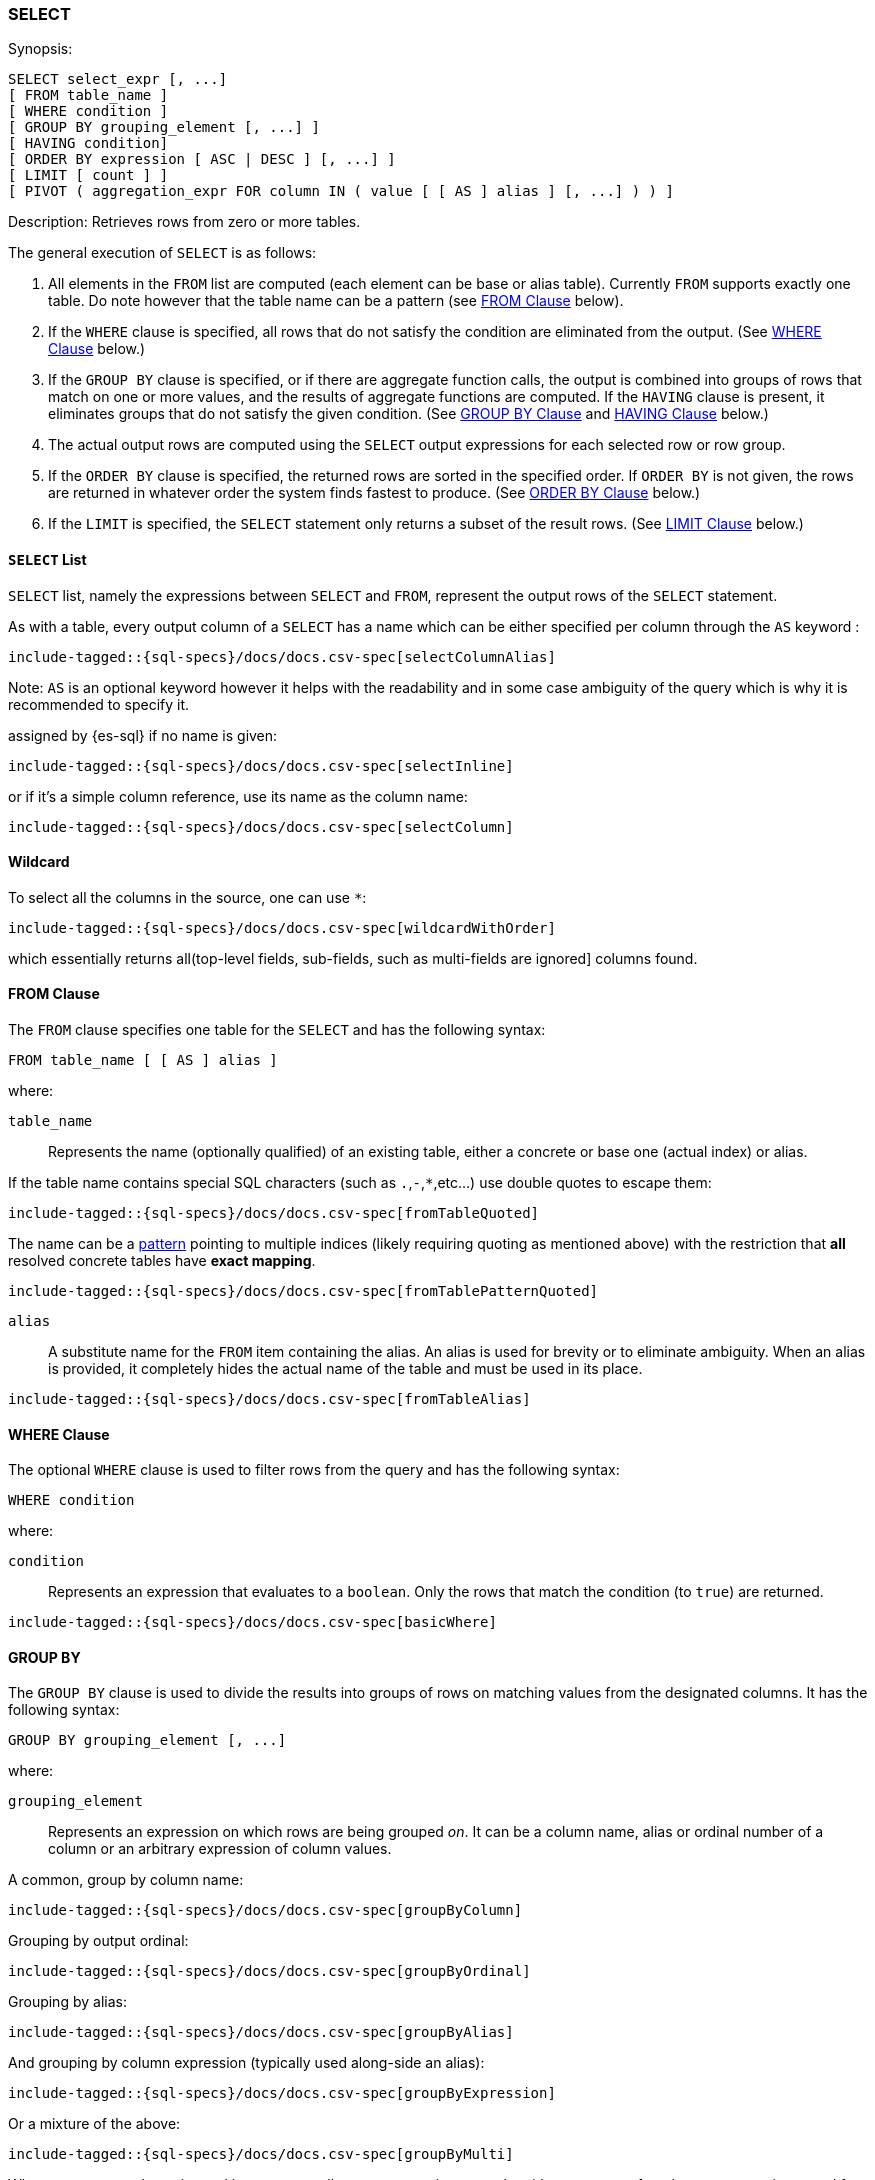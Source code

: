 [role="xpack"]
[testenv="basic"]
[[sql-syntax-select]]
=== SELECT

.Synopsis:
[source, sql]
----
SELECT select_expr [, ...]
[ FROM table_name ]
[ WHERE condition ]
[ GROUP BY grouping_element [, ...] ]
[ HAVING condition]
[ ORDER BY expression [ ASC | DESC ] [, ...] ]
[ LIMIT [ count ] ]
[ PIVOT ( aggregation_expr FOR column IN ( value [ [ AS ] alias ] [, ...] ) ) ]
----

.Description: Retrieves rows from zero or more tables.

The general execution of `SELECT` is as follows:

. All elements in the `FROM` list are computed (each element can be base or alias table). Currently `FROM` supports exactly one table. Do note however that the table name can be a pattern (see <<sql-syntax-from, FROM Clause>> below).
. If the `WHERE` clause is specified, all rows that do not satisfy the condition are eliminated from the output. (See <<sql-syntax-where, WHERE Clause>> below.)
. If the `GROUP BY` clause is specified, or if there are aggregate function calls, the output is combined into groups of rows that match on one or more values, and the results of aggregate functions are computed. If the `HAVING` clause is present, it eliminates groups that do not satisfy the given condition. (See <<sql-syntax-group-by, GROUP BY Clause>> and <<sql-syntax-having, HAVING Clause>> below.)
. The actual output rows are computed using the `SELECT` output expressions for each selected row or row group.
. If the `ORDER BY` clause is specified, the returned rows are sorted in the specified order. If `ORDER BY` is not given, the rows are returned in whatever order the system finds fastest to produce. (See <<sql-syntax-order-by,ORDER BY Clause>> below.)
. If the `LIMIT` is specified, the `SELECT` statement only returns a subset of the result rows. (See <<sql-syntax-limit, LIMIT Clause>> below.)


[[sql-syntax-select-list]]
==== `SELECT` List

`SELECT` list, namely the expressions between `SELECT` and `FROM`, represent the output rows of the `SELECT` statement.

As with a table, every output column of a `SELECT` has a name which can be either specified per column through the `AS` keyword :

[source, sql]
----
include-tagged::{sql-specs}/docs/docs.csv-spec[selectColumnAlias]
----

Note: `AS` is an optional keyword however it helps with the readability and in some case ambiguity of the query
which is why it is recommended to specify it.

assigned by {es-sql} if no name is given:

[source, sql]
----
include-tagged::{sql-specs}/docs/docs.csv-spec[selectInline]
----

or if it's a simple column reference, use its name as the column name:

[source, sql]
----
include-tagged::{sql-specs}/docs/docs.csv-spec[selectColumn]
----

[[sql-syntax-select-wildcard]]
==== Wildcard

To select all the columns in the source, one can use `*`:

[source, sql]
----
include-tagged::{sql-specs}/docs/docs.csv-spec[wildcardWithOrder]
----

which essentially returns all(top-level fields, sub-fields, such as multi-fields are ignored] columns found.

[[sql-syntax-from]]
==== FROM Clause

The `FROM` clause specifies one table for the `SELECT` and has the following syntax:

[source, sql]
----
FROM table_name [ [ AS ] alias ]
----

where:

`table_name`::

Represents the name (optionally qualified) of an existing table, either a concrete or base one (actual index) or alias.


If the table name contains special SQL characters (such as `.`,`-`,`*`,etc...) use double quotes to escape them:

[source, sql]
----
include-tagged::{sql-specs}/docs/docs.csv-spec[fromTableQuoted]
----

The name can be a <<multi-index, pattern>> pointing to multiple indices (likely requiring quoting as mentioned above) with the restriction that *all* resolved concrete tables have **exact mapping**.

[source, sql]
----
include-tagged::{sql-specs}/docs/docs.csv-spec[fromTablePatternQuoted]
----

`alias`::
A substitute name for the `FROM` item containing the alias. An alias is used for brevity or to eliminate ambiguity. When an alias is provided, it completely hides the actual name of the table and must be used in its place.

[source, sql]
----
include-tagged::{sql-specs}/docs/docs.csv-spec[fromTableAlias]
----

[[sql-syntax-where]]
==== WHERE Clause

The optional `WHERE` clause is used to filter rows from the query and has the following syntax:

[source, sql]
----
WHERE condition
----

where:

`condition`::

Represents an expression that evaluates to a `boolean`. Only the rows that match the condition (to `true`) are returned.

[source, sql]
----
include-tagged::{sql-specs}/docs/docs.csv-spec[basicWhere]
----

[[sql-syntax-group-by]]
==== GROUP BY

The `GROUP BY` clause is used to divide the results into groups of rows on matching values from the designated columns. It has the following syntax:

[source, sql]
----
GROUP BY grouping_element [, ...]
----

where:

`grouping_element`::

Represents an expression on which rows are being grouped _on_. It can be a column name, alias or ordinal number of a column or an arbitrary expression of column values.

A common, group by column name:

[source, sql]
----
include-tagged::{sql-specs}/docs/docs.csv-spec[groupByColumn]
----

Grouping by output ordinal:

[source, sql]
----
include-tagged::{sql-specs}/docs/docs.csv-spec[groupByOrdinal]
----

Grouping by alias:

[source, sql]
----
include-tagged::{sql-specs}/docs/docs.csv-spec[groupByAlias]
----

And grouping by column expression (typically used along-side an alias):

[source, sql]
----
include-tagged::{sql-specs}/docs/docs.csv-spec[groupByExpression]
----

Or a mixture of the above:
[source, sql]
----
include-tagged::{sql-specs}/docs/docs.csv-spec[groupByMulti]
----


When a `GROUP BY` clause is used in a `SELECT`, _all_ output expressions must be either aggregate functions or expressions used for grouping or derivatives of (otherwise there would be more than one possible value to return for each ungrouped column).

To wit:

[source, sql]
----
include-tagged::{sql-specs}/docs/docs.csv-spec[groupByAndAgg]
----

Expressions over aggregates used in output:

[source, sql]
----
include-tagged::{sql-specs}/docs/docs.csv-spec[groupByAndAggExpression]
----

Multiple aggregates used:

[source, sql]
----
include-tagged::{sql-specs}/docs/docs.csv-spec[groupByAndMultipleAggs]
----

[TIP]
If custom bucketing is required, it can be achieved with the use of <<sql-functions-conditional-case, `CASE`>>,
as shown <<sql-functions-conditional-case-groupby-custom-buckets, here>>.

[[sql-syntax-group-by-implicit]]
===== Implicit Grouping

When an aggregation is used without an associated `GROUP BY`, an __implicit grouping__ is applied, meaning all selected rows are considered to form a single default, or implicit group.
As such, the query emits only a single row (as there is only a single group).

A common example is counting the number of records:

[source, sql]
----
include-tagged::{sql-specs}/docs/docs.csv-spec[groupByImplicitCount]
----

Of course, multiple aggregations can be applied:

[source, sql]
----
include-tagged::{sql-specs}/docs/docs.csv-spec[groupByImplicitMultipleAggs]
----

[[sql-syntax-having]]
==== HAVING

The `HAVING` clause can be used _only_ along aggregate functions (and thus `GROUP BY`) to filter what groups are kept or not and has the following syntax:

[source, sql]
----
HAVING condition
----

where:

`condition`::

Represents an expression that evaluates to a `boolean`. Only groups that match the condition (to `true`) are returned.

Both `WHERE` and `HAVING` are used for filtering however there are several significant differences between them:

. `WHERE` works on individual *rows*, `HAVING` works on the *groups* created by ``GROUP BY``
. `WHERE` is evaluated *before* grouping, `HAVING` is evaluated *after* grouping

[source, sql]
----
include-tagged::{sql-specs}/docs/docs.csv-spec[groupByHaving]
----

Further more, one can use multiple aggregate expressions inside `HAVING` even ones that are not used in the output (`SELECT`):

[source, sql]
----
include-tagged::{sql-specs}/docs/docs.csv-spec[groupByHavingMultiple]
----

[[sql-syntax-having-group-by-implicit]]
===== Implicit Grouping

As indicated above, it is possible to have a `HAVING` clause without a `GROUP BY`. In this case, the so-called <<sql-syntax-group-by-implicit, __implicit grouping__>> is applied, meaning all selected rows are considered to form a single group and `HAVING` can be applied on any of the aggregate functions specified on this group.
As such, the query emits only a single row (as there is only a single group) and `HAVING` condition returns either one row (the group) or zero if the condition fails.

In this example, `HAVING` matches:

[source, sql]
----
include-tagged::{sql-specs}/docs/docs.csv-spec[groupByHavingImplicitMatch]
----

//However `HAVING` can also not match, in which case an empty result is returned:
//
//[source, sql]
//----
//include-tagged::{sql-specs}/docs/docs.csv-spec[groupByHavingImplicitNoMatch]
//----


[[sql-syntax-order-by]]
==== ORDER BY

The `ORDER BY` clause is used to sort the results of `SELECT` by one or more expressions:

[source, sql]
----
ORDER BY expression [ ASC | DESC ] [, ...]
----

where:

`expression`::

Represents an input column, an output column or an ordinal number of the position (starting from one) of an output column. Additionally, ordering can be done based on the results _score_.
The direction, if not specified, is by default `ASC` (ascending).
Regardless of the ordering specified, null values are ordered last (at the end).

IMPORTANT: When used along-side, `GROUP BY` expression can point _only_ to the columns used for grouping or aggregate functions.

For example, the following query sorts by an arbitrary input field (`page_count`):

[source, sql]
----
include-tagged::{sql-specs}/docs/docs.csv-spec[orderByBasic]
----

[[sql-syntax-order-by-grouping]]
==== Order By and Grouping

For queries that perform grouping, ordering can be applied either on the grouping columns (by default ascending) or on aggregate functions. 

NOTE: With `GROUP BY`, make sure the ordering targets the resulting group - applying it to individual elements inside the group will have no impact on the results since regardless of the order, values inside the group are aggregated.

For example, to order groups simply indicate the grouping key:

[source, sql]
----
include-tagged::{sql-specs}/docs/docs.csv-spec[orderByGroup]
----

Multiple keys can be specified of course:
[source, sql]
----
include-tagged::{sql-specs}/docs/docs.csv-spec[groupByMulti]
----

Further more, it is possible to order groups based on aggregations of their values:

[source, sql]
----
include-tagged::{sql-specs}/docs/docs.csv-spec[orderByAgg]
----

IMPORTANT: Ordering by aggregation is possible for up to *10000* entries for memory consumption reasons.
In cases where the results pass this threshold, use <<sql-syntax-limit,`LIMIT`>> to reduce the number
of results.

[[sql-syntax-order-by-score]]
==== Order By Score

When doing full-text queries in the `WHERE` clause, results can be returned based on their
{defguide}/relevance-intro.html[score] or _relevance_ to the given query.

NOTE: When doing multiple text queries in the `WHERE` clause then, their scores will be
combined using the same rules as {es}'s
<<query-dsl-bool-query,bool query>>. 

To sort based on the `score`, use the special function `SCORE()`:

[source, sql]
----
include-tagged::{sql-specs}/docs/docs.csv-spec[orderByScore]
----

Note that you can return `SCORE()` by using a full-text search predicate in the `WHERE` clause.
This is possible even if `SCORE()` is not used for sorting:

[source, sql]
----
include-tagged::{sql-specs}/docs/docs.csv-spec[orderByScoreWithMatch]
----

NOTE:
Trying to return `score` from a non full-text query will return the same value for all results, as
all are equally relevant.

[[sql-syntax-limit]]
==== LIMIT

The `LIMIT` clause restricts (limits) the number of rows returns using the format:

[source, sql]
----
LIMIT ( count | ALL )
----

where

count:: is a positive integer or zero indicating the maximum *possible* number of results being returned (as there might be less matches than the limit). If `0` is specified, no results are returned.

ALL:: indicates there is no limit and thus all results are being returned.

To return 

[source, sql]
----
include-tagged::{sql-specs}/docs/docs.csv-spec[limitBasic]
----

[[sql-syntax-pivot]]
==== PIVOT

The `PIVOT` clause performs a cross tabulation on the results of the query: it aggregates the results and rotates rows into columns. The rotation is done by turning unique values from one column in the expression - the pivoting column - into multiple columns in the output. The column values are aggregations on the remaining columns specified in the expression.

The clause can be broken down in three parts: the aggregation, the `FOR`- and the `IN`-subclause.

The `aggregation_expr` subclause specifies an expression containing an <<sql-functions-aggs, aggregation function>> to be applied on one of the source columns. Only one aggregation can be provided, currently.

The `FOR`-subclause specifies the pivoting column: the distinct values of this column will become the candidate set of values to be rotated.

The `IN`-subclause defines a filter: the intersection between the set provided here and the candidate set from the `FOR`-subclause will be rotated to become the headers of the columns appended to the end result. The filter can not be a subquery, one must provide here literal values, obtained in advance.

The pivoting operation will perform an implicit <<sql-syntax-group-by, GROUP BY>> on all source columns not specified in the `PIVOT` clause, along with the values filtered through the `IN`-clause. Consider the following statement:

[source, sql]
----
include-tagged::{sql-specs}/pivot.csv-spec[sumWithoutSubquery]
----

The query execution could logically be broken down in the following steps:

. a <<sql-syntax-group-by, GROUP BY>> on the column in the `FOR`-clause: `languages`;
. the resulting values are filtered through the set provided in the `IN`-clause;
. the now filtered column is pivoted to form the headers of the two additional columns appended to the result: `1` and `2`;
. a <<sql-syntax-group-by, GROUP BY>> on all columns of the source table `test_emp`, except `salary` (part of the aggregation subclause) and `languages` (part of the `FOR`-clause);
. the values in these appended columns are the `SUM` aggregations of `salary`, grouped by the respective language.


The table-value expression to cross-tabulate can also be the result of a subquery:

[source, sql]
----
include-tagged::{sql-specs}/pivot.csv-spec[averageWithOneValue]
----

The pivoted columns can be aliased (and quoting is required to accommodate white spaces), with or without a supporting `AS` token:

[source, sql]
----
include-tagged::{sql-specs}/pivot.csv-spec[averageWithTwoValuesAndAlias]
----

The resulting cross tabulation can further have the <<sql-syntax-order-by,ORDER BY>> and <<sql-syntax-limit, LIMIT>> clauses applied:

[source, sql]
----
include-tagged::{sql-specs}/pivot.csv-spec[averageWithOneValueAndOrder]
----

